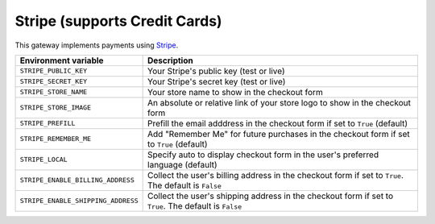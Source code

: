 Stripe (supports Credit Cards)
===========================================

This gateway implements payments using `Stripe <https://stripe.com/>`_.

.. table::

    ================================== ======================================================================================================
    Environment variable               Description
    ================================== ======================================================================================================
    ``STRIPE_PUBLIC_KEY``              Your Stripe's public key (test or live)
    ``STRIPE_SECRET_KEY``              Your Stripe's secret key (test or live)
    ``STRIPE_STORE_NAME``              Your store name to show in the checkout form
    ``STRIPE_STORE_IMAGE``             An absolute or relative link of your store logo to show in the checkout form
    ``STRIPE_PREFILL``                 Prefill the email adddress in the checkout form if set to ``True`` (default)
    ``STRIPE_REMEMBER_ME``             Add "Remember Me" for future purchases in the checkout form if set to ``True`` (default)
    ``STRIPE_LOCAL``                   Specify auto to display checkout form in the user's preferred language (default)
    ``STRIPE_ENABLE_BILLING_ADDRESS``  Collect the user's billing address in the checkout form if set to ``True``. The default is ``False``
    ``STRIPE_ENABLE_SHIPPING_ADDRESS`` Collect the user's shipping address in the checkout form if set to ``True``. The default is ``False``
    ================================== ======================================================================================================
